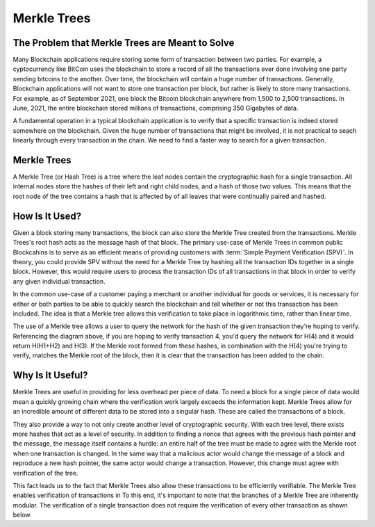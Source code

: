 .. This file is part of the OpenDSA eTextbook project. See
.. http://opendsa.org for more details.
.. Copyright (c) 2012-2020 by the OpenDSA Project Contributors, and
.. distributed under an MIT open source license.

.. avmetadata::
    :author: Bailey Spell, Jesse Terrazas, Kyle Papili, and Cliff Shaffer

Merkle Trees
============

The Problem that Merkle Trees are Meant to Solve
------------------------------------------------

Many Blockchain applications require storing some form of transaction
between two parties.
For example, a cyptocurrency like BitCoin uses the blockchain to store
a record of all the transactions ever done involving one party sending
bitcoins to the another.
Over time, the blockchain will contain a huge number of transactions.
Generally, Blockchain applications will not want to store one
transaction per block, but rather is likely to store many transactions.
For example, as of September 2021, one block the Bitcoin blockchain
anywhere from 1,500 to 2,500 transactions.
In June, 2021, the entire blockchain stored millions of transactions,
comprising 350 Gigabytes of data.

A fundamental operation in a typical blockchain application is to
verify that a specific transaction is indeed stored somewhere on the
blockchain.
Given the huge number of transactions that might be involved, it is
not practical to seach linearly through every transaction in the
chain.
We need to find a faster way to search for a given transaction.


Merkle Trees
------------

A Merkle Tree (or Hash Tree) is a tree where the leaf nodes contain
the cryptographic hash for a single transaction.
All internal nodes store the hashes of their left and right child
nodes, and a hash of those two values.
This means that the root node of the tree contains a hash that is
affected by of all leaves that were continually paired and hashed.

.. inlineav:: MerkleTree ss
   :long_name: Merkle Tree Slideshow
   :links: AV/Blockchain/MerkleTree.css
   :scripts: AV/Blockchain/MerkleTree.js
   :output: show


How Is It Used?
---------------

Given a block storing many transactions, the block can also store the
Merkle Tree created from the transactions.
Merkle Trees's root hash acts as the message hash of that block.
The primary use-case of Merkle Trees in common public Blockcahins is
to serve as an efficient means of providing customers with
:term:`Simple Payment Verification (SPV)`.
In theory, you could provide SPV without the need for a Merkle Tree by
hashing all the transaction IDs together in a single block.
However, this would require users to process the transaction IDs of all
transactions in that block in order to verify any given individual
transaction. 

In the common use-case of a customer paying a merchant or another
individual for goods or services, it is necessary for either or both
parties to be able to quickly search the blockchain and tell whether
or not this transaction has been included.
The idea is that a Merkle tree allows this verification to take place
in logarithmic time, rather than linear time.

.. inlineav:: MerkleTreeUsage ss
   :long_name: Merkle Tree Usage Slideshow
   :links: AV/Blockchain/MerkleTree.css
   :scripts: AV/Blockchain/MerkleTreeUsage.js
   :output: show

The use of a Merkle tree allows a user to query the network for the hash of the given transaction they're hoping to 
verify. Referencing the diagram above, if you are hoping to verify transaction 4, you'd query the network for H(4) and it
would return H(H1+H2) and H(3). If the Merkle root formed from these hashes, in combination with the H(4) you're trying to verify, 
matches the Merkle root of the block, then it is clear that the transaction has been added to the chain. 

Why Is It Useful?
-----------------

Merkle Trees are useful in providing for less overhead per piece of data. To need a block for a single piece of data 
would mean a quickly growing chain where the verification work largely exceeds the information kept. Merkle Trees allow 
for an incredible amount of different data to be stored into a singular hash. These are called the transactions of a block. 

They also provide a way to not only create another level of cryptographic security. With each tree level, there exists more 
hashes that act as a level of security. In addition to finding a nonce that agrees with the previous hash pointer
and the message, the message itself contains a hurdle: an entire half of the tree must be made to agree with the Merkle root when one 
transaction is changed. In the same way that a malicious actor would change the message of a block and reproduce 
a new hash pointer, the same actor would change a transaction. However, this change must agree with verification of the tree.

This fact leads us to the fact that Merkle Trees also allow these transactions to be efficiently verifiable. 
The Merkle Tree enables verification of transactions in 
To this end, it's important to note that the branches of a Merkle Tree are inherently modular. 
The verification of a single transaction does not require the verification of every other transaction as shown below.

.. inlineav:: MerkleTreeVerification ss
   :long_name: Merkle Tree Verification Slideshow
   :links: AV/Blockchain/MerkleTree.css
   :scripts: AV/Blockchain/MerkleTreeVerification.js
   :output: show




